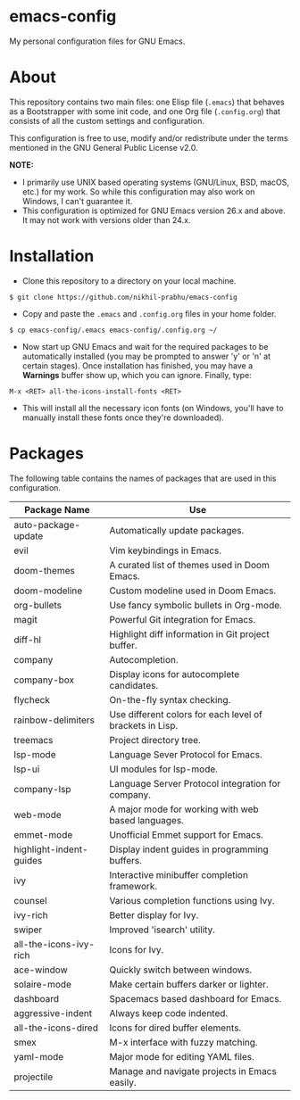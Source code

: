 * emacs-config
  
  My personal configuration files for GNU Emacs.

* About
  
  This repository contains two main files: one Elisp file (~.emacs~) that behaves as a Bootstrapper with some init code, and one Org file (~.config.org~) that consists of all the custom settings and configuration.
  
  This configuration is free to use, modify and/or redistribute under the terms mentioned in the GNU General Public License v2.0.
  
  *NOTE:* 
  - I primarily use UNIX based operating systems (GNU/Linux, BSD, macOS, etc.) for my work. So while this configuration may also work on Windows, I can't guarantee it.
  - This configuration is optimized for GNU Emacs version 26.x and above. It may not work with versions older than 24.x.

* Installation
  
  - Clone this repository to a directory on your local machine.

  #+BEGIN_EXAMPLE
  $ git clone https://github.com/nikhil-prabhu/emacs-config
  #+END_EXAMPLE

  - Copy and paste the ~.emacs~ and ~.config.org~ files in your home folder.

  #+BEGIN_EXAMPLE
  $ cp emacs-config/.emacs emacs-config/.config.org ~/
  #+END_EXAMPLE
  
  - Now start up GNU Emacs and wait for the required packages to be automatically installed (you may be prompted to answer 'y' or 'n' at certain stages). Once installation has finished, you may have a **Warnings** buffer show up, which you can ignore. Finally, type:

  #+BEGIN_EXAMPLE
  M-x <RET> all-the-icons-install-fonts <RET>
  #+END_EXAMPLE
  
  - This will install all the necessary icon fonts (on Windows, you'll have to manually install these fonts once they're downloaded).
  
* Packages
  
  The following table contains the names of packages that are used in this configuration.

  | Package Name            | Use                                                      |
  |-------------------------+----------------------------------------------------------|
  | auto-package-update     | Automatically update packages.                           |
  | evil                    | Vim keybindings in Emacs.                                |
  | doom-themes             | A curated list of themes used in Doom Emacs.             |
  | doom-modeline           | Custom modeline used in Doom Emacs.                      |
  | org-bullets             | Use fancy symbolic bullets in Org-mode.                  |
  | magit                   | Powerful Git integration for Emacs.                      |
  | diff-hl                 | Highlight diff information in Git project buffer.        |
  | company                 | Autocompletion.                                          |
  | company-box             | Display icons for autocomplete candidates.               |
  | flycheck                | On-the-fly syntax checking.                              |
  | rainbow-delimiters      | Use different colors for each level of brackets in Lisp. |
  | treemacs                | Project directory tree.                                  |
  | lsp-mode                | Language Sever Protocol for Emacs.                       |
  | lsp-ui                  | UI modules for lsp-mode.                                 |
  | company-lsp             | Language Server Protocol integration for company.        |
  | web-mode                | A major mode for working with web based languages.       |
  | emmet-mode              | Unofficial Emmet support for Emacs.                      |
  | highlight-indent-guides | Display indent guides in programming buffers.            |
  | ivy                     | Interactive minibuffer completion framework.             |
  | counsel                 | Various completion functions using Ivy.                  |
  | ivy-rich                | Better display for Ivy.                                  |
  | swiper                  | Improved 'isearch' utility.                              |
  | all-the-icons-ivy-rich  | Icons for Ivy.                                           |
  | ace-window              | Quickly switch between windows.                          |
  | solaire-mode            | Make certain buffers darker or lighter.                  |
  | dashboard               | Spacemacs based dashboard for Emacs.                     |
  | aggressive-indent       | Always keep code indented.                               |
  | all-the-icons-dired     | Icons for dired buffer elements.                         |
  | smex                    | M-x interface with fuzzy matching.                       |
  | yaml-mode               | Major mode for editing YAML files.                       |
  | projectile              | Manage and navigate projects in Emacs easily.            |
